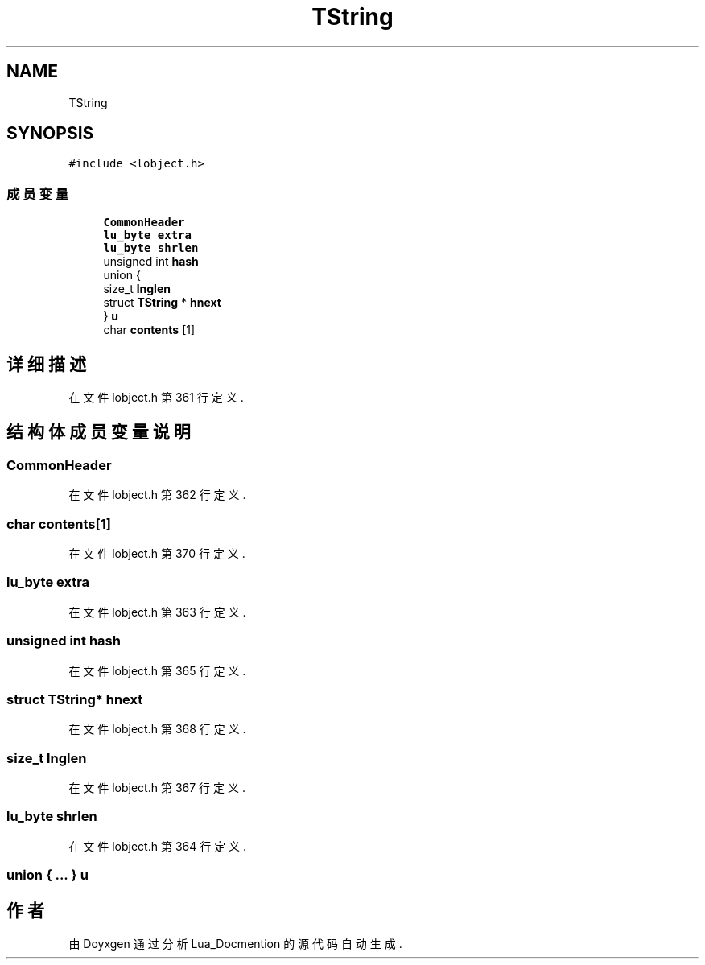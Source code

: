 .TH "TString" 3 "2020年 九月 8日 星期二" "Lua_Docmention" \" -*- nroff -*-
.ad l
.nh
.SH NAME
TString
.SH SYNOPSIS
.br
.PP
.PP
\fC#include <lobject\&.h>\fP
.SS "成员变量"

.in +1c
.ti -1c
.RI "\fBCommonHeader\fP"
.br
.ti -1c
.RI "\fBlu_byte\fP \fBextra\fP"
.br
.ti -1c
.RI "\fBlu_byte\fP \fBshrlen\fP"
.br
.ti -1c
.RI "unsigned int \fBhash\fP"
.br
.ti -1c
.RI "union {"
.br
.ti -1c
.RI "   size_t \fBlnglen\fP"
.br
.ti -1c
.RI "   struct \fBTString\fP * \fBhnext\fP"
.br
.ti -1c
.RI "} \fBu\fP"
.br
.ti -1c
.RI "char \fBcontents\fP [1]"
.br
.in -1c
.SH "详细描述"
.PP 
在文件 lobject\&.h 第 361 行定义\&.
.SH "结构体成员变量说明"
.PP 
.SS "CommonHeader"

.PP
在文件 lobject\&.h 第 362 行定义\&.
.SS "char contents[1]"

.PP
在文件 lobject\&.h 第 370 行定义\&.
.SS "\fBlu_byte\fP extra"

.PP
在文件 lobject\&.h 第 363 行定义\&.
.SS "unsigned int hash"

.PP
在文件 lobject\&.h 第 365 行定义\&.
.SS "struct \fBTString\fP* hnext"

.PP
在文件 lobject\&.h 第 368 行定义\&.
.SS "size_t lnglen"

.PP
在文件 lobject\&.h 第 367 行定义\&.
.SS "\fBlu_byte\fP shrlen"

.PP
在文件 lobject\&.h 第 364 行定义\&.
.SS "union { \&.\&.\&. }  u"


.SH "作者"
.PP 
由 Doyxgen 通过分析 Lua_Docmention 的 源代码自动生成\&.
